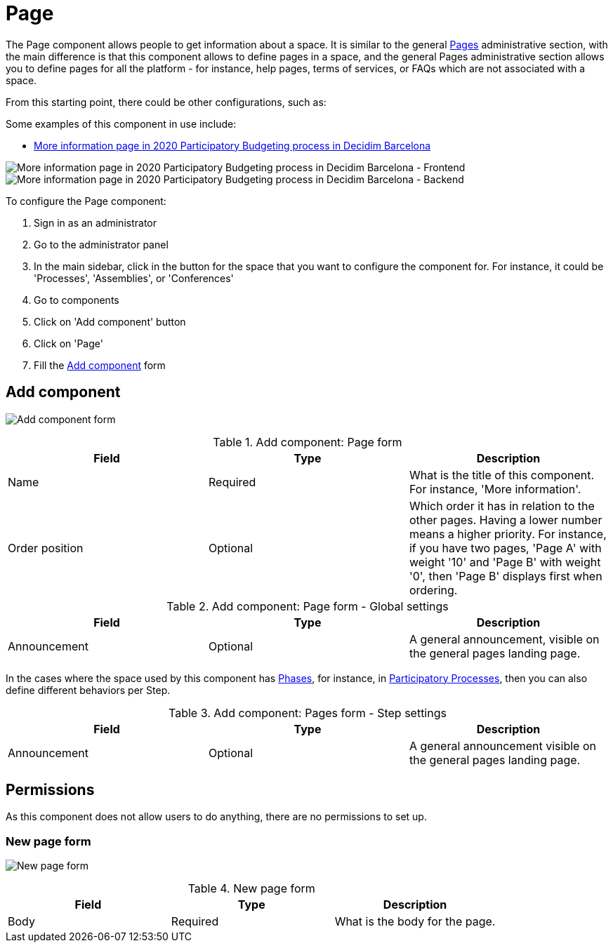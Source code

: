 = Page

The Page component allows people to get information about a space. It is similar to the general xref:admin:pages.adoc[Pages] administrative section, with
the main difference is that this component allows to define pages in a space, and the general Pages administrative section allows you to
define pages for all the platform - for instance, help pages, terms of services, or FAQs which are not associated with a space.

From this starting point, there could be other configurations, such as:

Some examples of this component in use include:

* https://www.decidim.barcelona/processes/PressupostosParticipatius/f/4691/[More information page in 2020 Participatory Budgeting process in Decidim Barcelona]

image:components/page/example01.png[More information page in 2020 Participatory Budgeting process in Decidim Barcelona - Frontend]
image:components/page/example02.png[More information page in 2020 Participatory Budgeting process in Decidim Barcelona - Backend]

To configure the Page component:

. Sign in as an administrator
. Go to the administrator panel
. In the main sidebar, click in the button for the space that you want to configure the component for.
For instance, it could be 'Processes', 'Assemblies', or 'Conferences'
. Go to components
. Click on 'Add component' button
. Click on 'Page'
. Fill the xref:_add_component[Add component] form

== Add component

image:components/page/component.png[Add component form]

.Add component: Page form
|===
|Field |Type |Description

|Name
|Required
|What is the title of this component. For instance, 'More information'.

|Order position
|Optional
|Which order it has in relation to the other pages. Having a lower number means a higher priority.
For instance, if you have two pages, 'Page A' with weight '10' and 'Page B' with weight '0', then 'Page B' displays first when ordering.

|===

.Add component: Page form - Global settings
|===
|Field |Type |Description

|Announcement
|Optional
|A general announcement, visible on the general pages landing page.

|===

In the cases where the space used by this component has xref:admin:spaces/processes/phases.adoc[Phases], for instance, in
xref:admin:spaces/processes.adoc[Participatory Processes], then you can also define different behaviors per Step.

.Add component: Pages form - Step settings
|===
|Field |Type |Description

|Announcement
|Optional
|A general announcement visible on the general pages landing page.

|===

== Permissions

As this component does not allow users to do anything, there are no permissions to set up.

=== New page form

image:components/page/new_page.png[New page form]

.New page form
|===
|Field |Type |Description

|Body
|Required
|What is the body for the page.

|===
